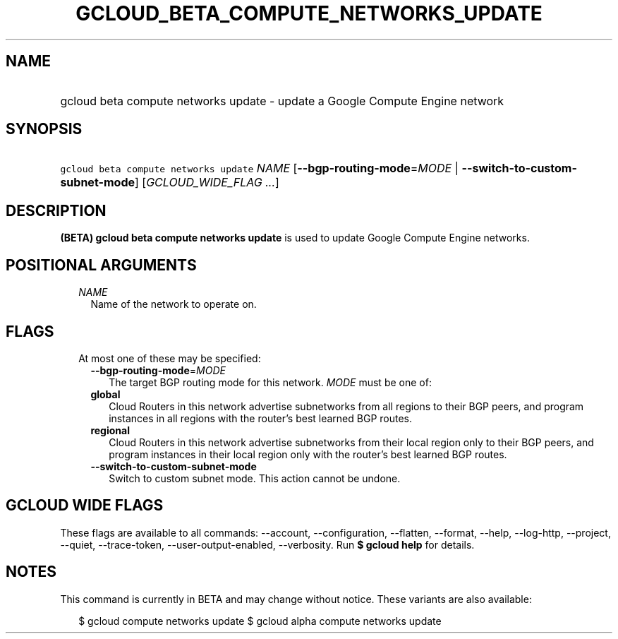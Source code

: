 
.TH "GCLOUD_BETA_COMPUTE_NETWORKS_UPDATE" 1



.SH "NAME"
.HP
gcloud beta compute networks update \- update a Google Compute Engine network



.SH "SYNOPSIS"
.HP
\f5gcloud beta compute networks update\fR \fINAME\fR [\fB\-\-bgp\-routing\-mode\fR=\fIMODE\fR\ |\ \fB\-\-switch\-to\-custom\-subnet\-mode\fR] [\fIGCLOUD_WIDE_FLAG\ ...\fR]



.SH "DESCRIPTION"

\fB(BETA)\fR \fBgcloud beta compute networks update\fR is used to update Google
Compute Engine networks.



.SH "POSITIONAL ARGUMENTS"

.RS 2m
.TP 2m
\fINAME\fR
Name of the network to operate on.


.RE
.sp

.SH "FLAGS"

.RS 2m
.TP 2m

At most one of these may be specified:

.RS 2m
.TP 2m
\fB\-\-bgp\-routing\-mode\fR=\fIMODE\fR
The target BGP routing mode for this network. \fIMODE\fR must be one of:

.TP 2m
\fBglobal\fR
Cloud Routers in this network advertise subnetworks from all regions to their
BGP peers, and program instances in all regions with the router's best learned
BGP routes.
.TP 2m
\fBregional\fR
Cloud Routers in this network advertise subnetworks from their local region only
to their BGP peers, and program instances in their local region only with the
router's best learned BGP routes.

.TP 2m
\fB\-\-switch\-to\-custom\-subnet\-mode\fR
Switch to custom subnet mode. This action cannot be undone.


.RE
.RE
.sp

.SH "GCLOUD WIDE FLAGS"

These flags are available to all commands: \-\-account, \-\-configuration,
\-\-flatten, \-\-format, \-\-help, \-\-log\-http, \-\-project, \-\-quiet,
\-\-trace\-token, \-\-user\-output\-enabled, \-\-verbosity. Run \fB$ gcloud
help\fR for details.



.SH "NOTES"

This command is currently in BETA and may change without notice. These variants
are also available:

.RS 2m
$ gcloud compute networks update
$ gcloud alpha compute networks update
.RE

